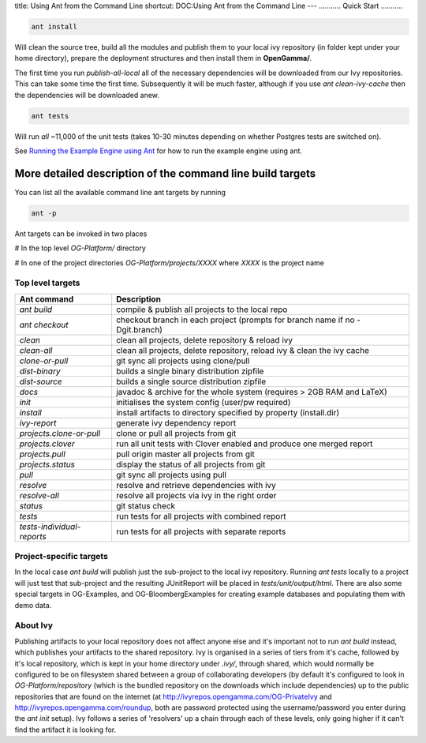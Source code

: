 title: Using Ant from the Command Line
shortcut: DOC:Using Ant from the Command Line
---
...........
Quick Start
...........




.. code::

    ant install




Will clean the source tree, build all the modules and publish them to your local ivy repository (in folder kept under your home directory), prepare the deployment structures and then install them in **OpenGamma/**.

The first time you run `publish-all-local` all of the necessary dependencies will be downloaded from our Ivy repositories.  This can take some time the first time.  Subsequently it will be much faster, although if you use `ant clean-ivy-cache` then the dependencies will be downloaded anew.




.. code::

    ant tests




Will run *all* ~11,000 of the unit tests (takes 10-30 minutes depending on whether Postgres tests are switched on).

See `Running the Example Engine using Ant </confluence/DOC/OpenGamma-Platform-Documentation/Developing-with-the-OpenGamma-Source-Code/Working-with-Ant/Running-the-Example-Engine-using-Ant/index.rst>`_  for how to run the example engine using ant.

...........................................................
More detailed description of the command line build targets
...........................................................


You can list all the available command line ant targets by running



.. code::

    ant -p




Ant targets can be invoked in two places

#  In the top level `OG-Platform/` directory


#  In one of the project directories `OG-Platform/projects/XXXX` where `XXXX` is the project name


~~~~~~~~~~~~~~~~~
Top level targets
~~~~~~~~~~~~~~~~~




+------------------------------+-------------------------------------------------------------------------------+
| Ant command                  | Description                                                                   |
+==============================+===============================================================================+
|  `ant build`                 | compile & publish all projects to the local repo                              |
+------------------------------+-------------------------------------------------------------------------------+
|  `ant checkout`              | checkout branch in each project (prompts for branch name if no \-Dgit.branch) |
+------------------------------+-------------------------------------------------------------------------------+
|  `clean`                     | clean all projects, delete repository & reload ivy                            |
+------------------------------+-------------------------------------------------------------------------------+
|  `clean-all`                 | clean all projects, delete repository, reload ivy & clean the ivy cache       |
+------------------------------+-------------------------------------------------------------------------------+
|  `clone-or-pull`             | git sync all projects using clone/pull                                        |
+------------------------------+-------------------------------------------------------------------------------+
|  `dist-binary`               | builds a single binary distribution zipfile                                   |
+------------------------------+-------------------------------------------------------------------------------+
|  `dist-source`               | builds a single source distribution zipfile                                   |
+------------------------------+-------------------------------------------------------------------------------+
|  `docs`                      | javadoc & archive for the whole system (requires > 2GB RAM and LaTeX)         |
+------------------------------+-------------------------------------------------------------------------------+
|  `init`                      | initialises the system config (user/pw required)                              |
+------------------------------+-------------------------------------------------------------------------------+
|  `install`                   | install artifacts to directory specified by property (install.dir)            |
+------------------------------+-------------------------------------------------------------------------------+
|  `ivy-report`                | generate ivy dependency report                                                |
+------------------------------+-------------------------------------------------------------------------------+
|  `projects.clone-or-pull`    | clone or pull all projects from git                                           |
+------------------------------+-------------------------------------------------------------------------------+
|  `projects.clover`           | run all unit tests with Clover enabled and produce one merged report          |
+------------------------------+-------------------------------------------------------------------------------+
|  `projects.pull`             | pull origin master all projects from git                                      |
+------------------------------+-------------------------------------------------------------------------------+
|  `projects.status`           | display the status of all projects from git                                   |
+------------------------------+-------------------------------------------------------------------------------+
|  `pull`                      | git sync all projects using pull                                              |
+------------------------------+-------------------------------------------------------------------------------+
|  `resolve`                   | resolve and retrieve dependencies with ivy                                    |
+------------------------------+-------------------------------------------------------------------------------+
|  `resolve-all`               | resolve all projects via ivy in the right order                               |
+------------------------------+-------------------------------------------------------------------------------+
|  `status`                    | git status check                                                              |
+------------------------------+-------------------------------------------------------------------------------+
|  `tests`                     | run tests for all projects with combined report                               |
+------------------------------+-------------------------------------------------------------------------------+
|  `tests-individual-reports`  | run tests for all projects with separate reports                              |
+------------------------------+-------------------------------------------------------------------------------+



~~~~~~~~~~~~~~~~~~~~~~~~
Project-specific targets
~~~~~~~~~~~~~~~~~~~~~~~~


In the local case `ant build` will publish just the sub-project to the local ivy repository.  Running `ant tests` locally to a project will just test that sub-project and the resulting JUnitReport will be placed in `tests/unit/output/html`.  There are also some special targets in OG-Examples, and OG-BloombergExamples for creating example databases and populating them with demo data.

~~~~~~~~~
About Ivy
~~~~~~~~~


Publishing artifacts to your local repository does not affect anyone else and it's important not to run `ant build` instead, which publishes your artifacts to the shared repository.  Ivy is organised in a series of tiers from it's cache, followed by it's local repository, which is kept in your home directory under `.ivy/`, through shared, which would normally be configured to be on filesystem shared between a group of collaborating developers (by default it's configured to look in `OG-Platform/repository` (which is the bundled repository on the downloads which include dependencies) up to the public repositories that are found on the internet (at http://ivyrepos.opengamma.com/OG-PrivateIvy and http://ivyrepos.opengamma.com/roundup, both are password protected using the username/password you enter during the `ant init` setup).  Ivy follows a series of 'resolvers' up a chain through each of these levels, only going higher if it can't find the artifact it is looking for.
